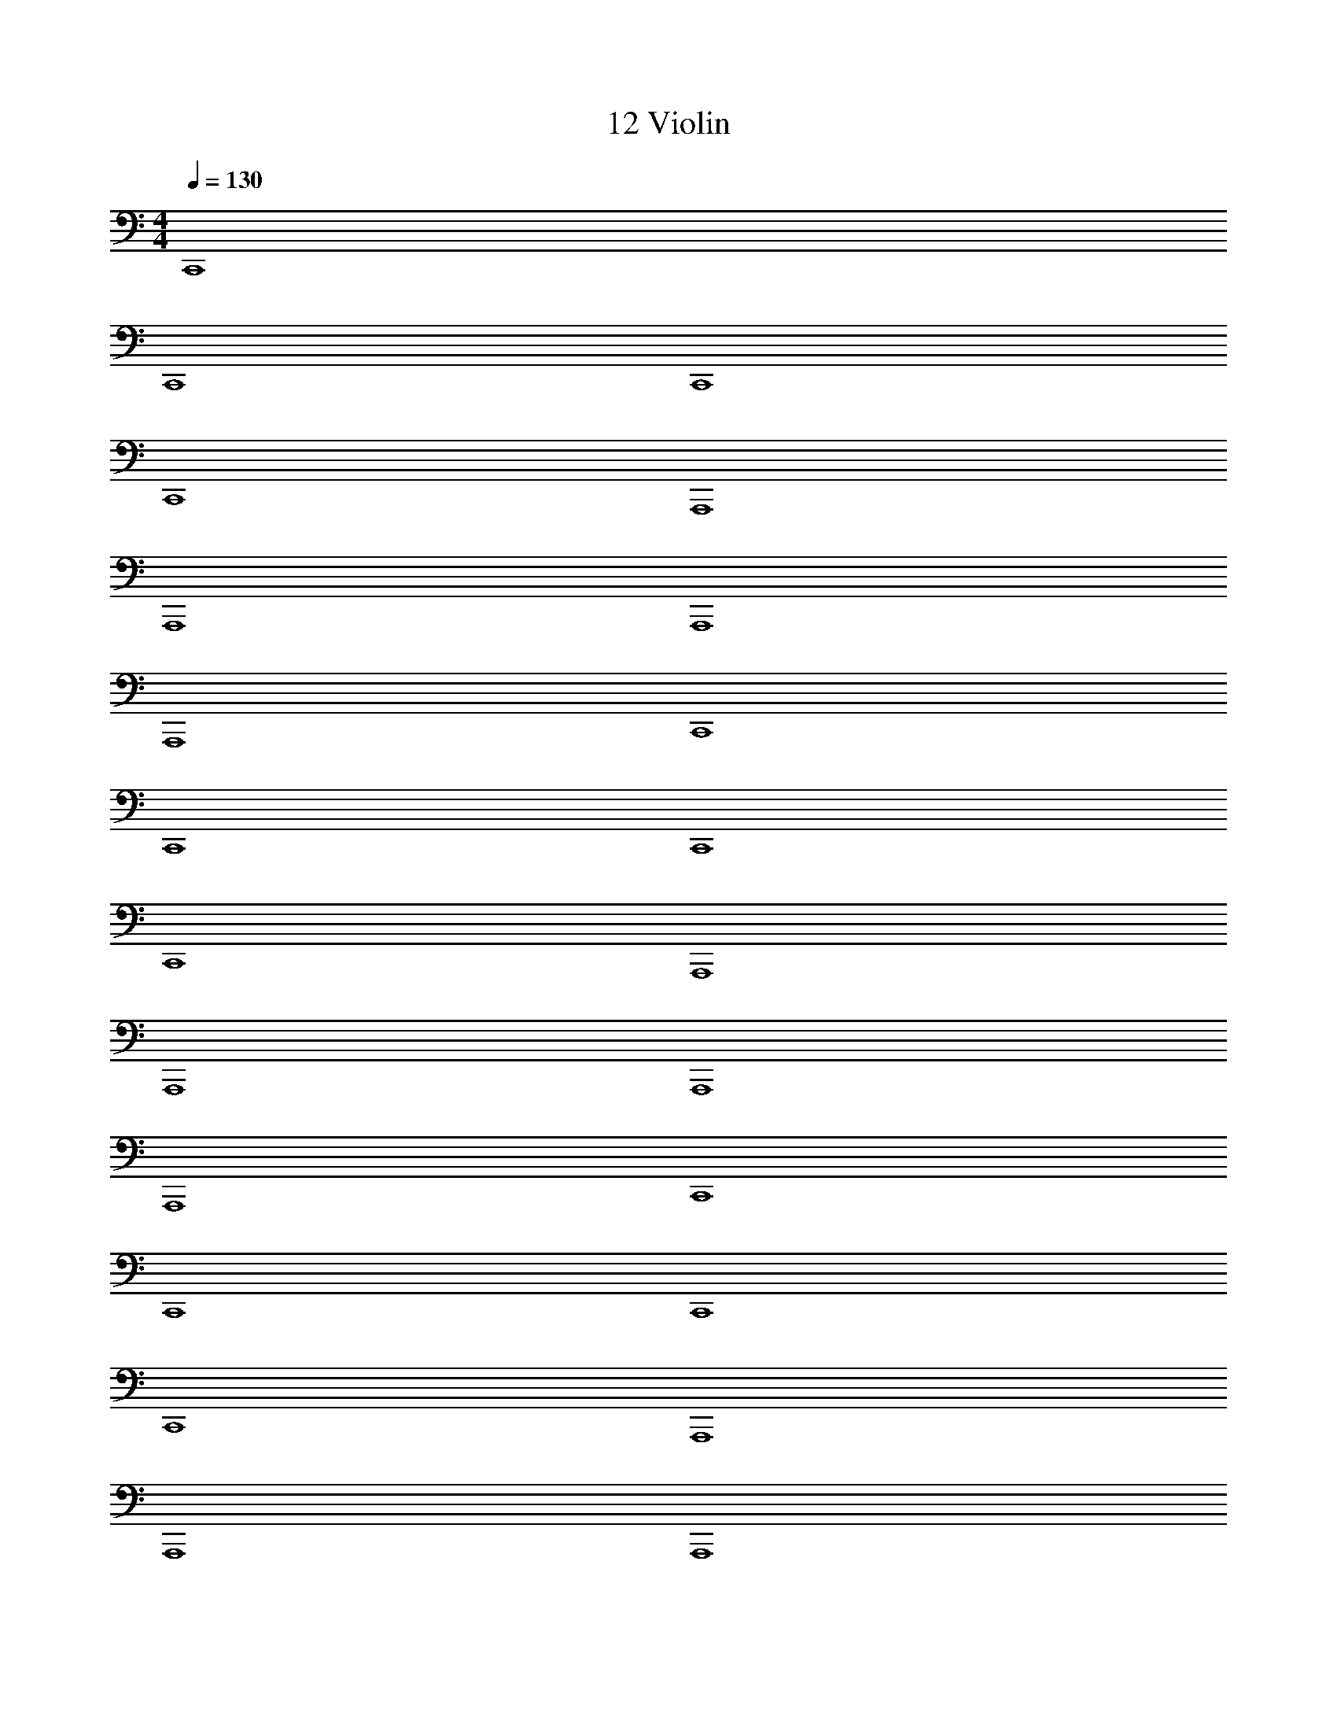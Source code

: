 X: 1
T: 12 Violin
Z: ABC Generated by Starbound Composer v0.8.7
L: 1/4
M: 4/4
Q: 1/4=130
K: C
C,,4 
C,,4 
C,,4 
C,,4 
A,,,4 
A,,,4 
A,,,4 
A,,,4 
C,,4 
C,,4 
C,,4 
C,,4 
A,,,4 
A,,,4 
A,,,4 
A,,,4 
C,,4 
C,,4 
C,,4 
C,,4 
A,,,4 
A,,,4 
A,,,4 
A,,,4 
C,,4 
C,,4 
C,,4 
C,,4 
A,,,4 
A,,,4 
A,,,4 
A,,,4 
C,,4 
C,,4 
C,,4 
C,,4 
A,,,4 
A,,,4 
A,,,4 
A,,,4 
M: 4/4
C,,4 
C,,4 
C,,4 
C,,4 
A,,,4 
A,,,4 
A,,,4 
A,,,4 
C,,4 
C,,4 
C,,4 
C,,4 
A,,,4 
A,,,4 
A,,,4 
A,,,4 
C,,4 
C,,4 
C,,4 
C,,4 
A,,,4 
A,,,4 
A,,,4 
A,,,4 
C,,4 
C,,4 
C,,4 
C,,4 
A,,,4 
A,,,4 
A,,,4 
A,,,4 
C,,4 
C,,4 
C,,4 
C,,4 
A,,,4 
A,,,4 
A,,,4 
A,,,4 
